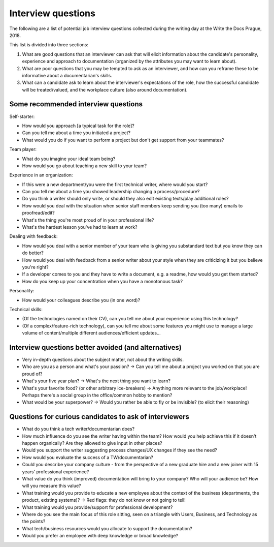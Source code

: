 Interview questions
----------------

The following are a list of potential job interview questions collected during the writing day at the Write the Docs Prague, 2018.

This list is divided into three sections:

1. What are good questions that an interviewer can ask that will elicit information about the candidate's personality, experience and approach to documentation (organized by the attributes you may want to learn about).
2. What are poor questions that you may be tempted to ask as an interviewer, and how can you reframe these to be informative about a documentarian's skills.
3. What can a candidate ask to learn about the interviewer's expectations of the role, how the successful candidate will be treated/valued, and the workplace culture (also around documentation).

Some recommended interview questions
~~~~~~~~~~~~~~~~~~~~~~~~~~~~~~~~~~~~

Self-starter:

* How would you approach [a typical task for the role]?
* Can you tell me about a time you initiated a project?
* What would you do if you want to perform a project but don't get support from your teammates?

Team player:

* What do you imagine your ideal team being?
* How would you go about teaching a new skill to your team?

Experience in an organization:

* If this were a new department/you were the first technical writer, where would you start?
* Can you tell me about a time you showed leadership changing a process/procedure?
* Do you think a writer should only write, or should they also edit existing texts/play additional roles?
* How would you deal with the situation when senior staff members keep sending you (too many) emails to proofread/edit?
* What's the thing you're most proud of in your professional life?
* What's the hardest lesson you've had to learn at work?

Dealing with feedback:

* How would you deal with a senior member of your team who is giving you substandard text but you know they can do better?
* How would you deal with feedback from a senior writer about your style when they are criticizing it but you believe you're right?
* If a developer comes to you and they have to write a document, e.g. a readme, how would you get them started?
* How do you keep up your concentration when you have a monotonous task?

Personality:

* How would your colleagues describe you (in one word)?

Technical skills:

* (Of the technologies named on their CV), can you tell me about your experience using this technology?
* (Of a complex/feature-rich technology), can you tell me about some features you might use to manage a large volume of content/multiple different audiences/efficient updates...


Interview questions better avoided (and alternatives)
~~~~~~~~~~~~~~~~~~~~~~~~~~~~~~~~~~~~~~~~~~~~~~~~~~~~~

* Very in-depth questions about the subject matter, not about the writing skills.
* Who are you as a person and what's your passion? -> Can you tell me about a project you worked on that you are proud of?
* What's your five year plan? -> What's the next thing you want to learn?
* What's your favorite food? (or other arbitrary ice-breakers) -> Anything more relevant to the job/workplace! Perhaps there's a social group in the office/common hobby to mention?
* What would be your superpower? -> Would you rather be able to fly or be invisible? (to elicit their reasoning)

Questions for curious candidates to ask of interviewers
~~~~~~~~~~~~~~~~~~~~~~~~~~~~~~~~~~~~~~~~~~~~~~~~~~~~~~~

* What do you think a tech writer/documentarian does?
* How much influence do you see the writer having within the team?
  How would you help achieve this if it doesn't happen organically?
  Are they allowed to give input in other places?
* Would you support the writer suggesting process changes/UX changes if they see the need?
* How would you evaluate the success of a TW/documentarian?
* Could you describe your company culture - from the perspective of a new graduate hire and a new joiner with 15 years' professional experience?
* What value do you think (improved) documentation will bring to your company?
  Who will your audience be?
  How will you measure this value?
* What training would you provide to educate a new employee about the context of the business (departments, the product, existing systems)? -> Red flags: they do not know or not going to tell!
* What training would you provide/support for professional development?
* Where do you see the main focus of this role sitting, seen on a triangle with Users, Business, and Technology as the points?
* What tech/business resources would you allocate to support the documentation?
* Would you prefer an employee with deep knowledge or broad knowledge?